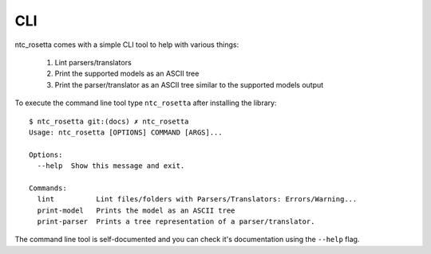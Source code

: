 CLI
===

ntc_rosetta comes with a simple CLI tool to help with various things:

   1. Lint parsers/translators
   2. Print the supported models as an ASCII tree
   3. Print the parser/translator as an ASCII tree similar to the supported models output

To execute the command line tool type ``ntc_rosetta`` after installing the library::

   $ ntc_rosetta git:(docs) ✗ ntc_rosetta
   Usage: ntc_rosetta [OPTIONS] COMMAND [ARGS]...

   Options:
     --help  Show this message and exit.

   Commands:
     lint          Lint files/folders with Parsers/Translators: Errors/Warning...
     print-model   Prints the model as an ASCII tree
     print-parser  Prints a tree representation of a parser/translator.

The command line tool is self-documented and you can check it's documentation using the ``--help`` flag.
